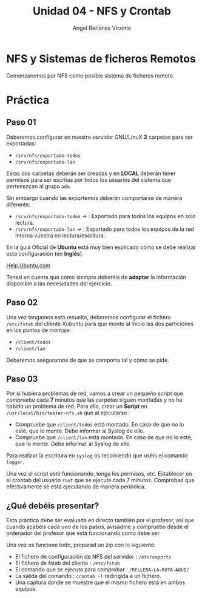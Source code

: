 #+Title: Unidad 04 - NFS y Crontab
#+Author: Angel Berlanas Vicente

#+LATEX_HEADER: \hypersetup{colorlinks=true,urlcolor=blue}

#+LATEX_HEADER: \usepackage{fancyhdr}
#+LATEX_HEADER: \fancyhead{} % clear all header fields
#+LATEX_HEADER: \pagestyle{fancy}
#+LATEX_HEADER: \fancyhead[R]{2-SMX:SOX - Practica}
#+LATEX_HEADER: \fancyhead[L]{UD04: Sistemas de Ficheros}

#+LATEX_HEADER:\usepackage{wallpaper}
#+LATEX_HEADER: \ULCornerWallPaper{0.9}{../rsrc/logos/header_europa.png}
#+LATEX_HEADER: \CenterWallPaper{0.7}{../rsrc/logos/watermark_1.png}

\newpage

* NFS y Sistemas de ficheros Remotos

  Comenzaremos por NFS como posible sistema de ficheros remoto. 


* Práctica 

** Paso 01

  Deberemos configurar en nuestro servidor GNU/LinuX *2* carpetas para ser exportadas:
  
  * ~/srv/nfs/exportado-todos~
  * ~/srv/nfs/exportado-lan~

  Estas dos carpetas deberán ser creadas y en *LOCAL* deberán tener permisos para ser escritas
  por todos los usuarios del sistema que pertenezcan al grupo ~adm~. 
  
  Sin embargo cuando las exportemos deberán comportarse de manera diferente:

  * ~/srv/nfs/exportado-todos~ $\rightarrow$  : Exportado para todos los equipos en solo lectura.
  * ~/srv/nfs/exportado-lan~   $\rightarrow$  : Exportado para todos los equipos de la red interna vuestra en lectura/escritura.

  En la guia Oficial de *Ubuntu* está muy bien explicado cómo se debe realizar esta configuración (en *Inglés*).

  [[https://ubuntu.com/server/docs][Help.Ubuntu.com]]

  Tened en cuenta que como siempre deberéis de *adaptar* la información disponible a las necesidades del ejercicio.

** Paso 02

  Una vez tengamos esto resuelto, deberemos configurar el fichero ~/etc/fstab~ del cliente Xubuntu para que monte al inicio
  las dos particiones en los puntos de montaje:

  * ~/client/todos~
  * ~/client/lan~

  Deberemos asegurarnos de que se comporta tal y cómo se pide.

** Paso 03

   Por si hubiera problemas de red, vamos a crear un pequeño script que compruebe cada *7* minutos que las carpetas siguen montadas 
   y no ha habido un problema de red. Para ello, crear un *Script* en ~/usr/local/bin/tester-nfs.sh~ que al ejecutarse :
   
   - Compruebe que ~/client/todos~ está montado. En caso de que no lo esté, que lo monte. Debe informar al Syslog de ello.
   - Compruebe que ~/client/lan~ está montado. En caso de que no lo esté, que lo monte. Debe informar al Syslog de ello.

   Para realizar la escritura en ~syslog~ os recomiendo que uséis el comando ~logger~.

   Una vez el script esté funcionando, tenga los permisos, etc. Establecer en el crontab del usuario ~root~ que se ejecute
   cada 7 minutos. Comprobad que efectivamente se está ejecutando de manera periódica.

** ¿Qué debéis presentar?  

   Esta práctica debe ser evaluada en directo también por el profesor, así que cuando acabéis cada uno de los pasos,
   avisadme y compruebo desde el ordenador del profesor que está funcionando como debe ser.

   Una vez os funcione todo, preparad un zip con lo siguiente:

   - El fichero de configuración de NFS del servidor : ~/etc/exports~
   - El fichero de fstab del cliente : ~/etc/fstab~
   - El comando que se ejecuta para comprobar : ~/RELLENA-LA-RUTA-AQUI/~
   - La salida del comando : ~crontab -l~ redirigida a un fichero.
   - Una captura donde se muestre que el mismo fichero está en ambos equipos.


